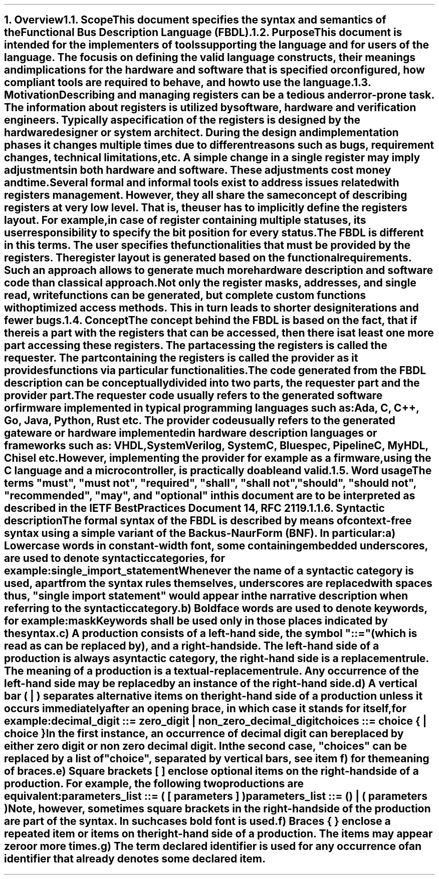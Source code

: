 .bp
.NH
.XN Overview
.
.NH 2
.XN Scope
.LP
This document specifies the syntax and semantics of the Functional Bus Description Language (FBDL).
.
.NH 2
.XN Purpose
.LP
This document is intended for the implementers of tools supporting the language and for users of the language.
The focus is on defining the valid language constructs, their meanings and implications for the hardware and software that is specified or configured, how compliant tools are required to behave, and how to use the language.
.
.NH 2
.XN Motivation
.LP
Describing and managing registers can be a tedious and error-prone task.
The information about registers is utilized by software, hardware and verification engineers.
Typically a specification of the registers is designed by the hardware designer or system architect.
During the design and implementation phases it changes multiple times due to different reasons such as bugs, requirement changes, technical limitations, etc.
A simple change in a single register may imply adjustments in both hardware and software.
These adjustments cost money and time.
.LP
Several formal and informal tools exist to address issues related with registers management.
However, they all share the same concept of describing registers at very low level.
That is, the user has to implicitly define the registers layout.
For example, in case of register containing multiple statuses, its user responsibility to specify the bit position for every status.
.LP
The FBDL is different in this terms.
The user specifies the functionalities that must be provided by the registers.
The register layout is generated based on the functional requirements.
Such an approach allows to generate much more hardware description and software code than classical approach.
Not only the register masks, addresses, and single read, write functions can be generated, but complete custom functions with optimized access methods.
This in turn leads to shorter design iterations and fewer bugs.
.
.NH 2
.XN Concept
.LP
The concept behind the FBDL is based on the fact, that if there is a part with the registers that can be accessed, then there is at least one more part accessing these registers.
The part acessing the registers is called the
.I requester .
The part containing the registers is called the
.I provider
as it provides functions via particular functionalities.
.LP
The code generated from the FBDL description can be conceptually divided into two parts, the requester part and the provider part.
The requester code usually refers to the generated software or firmware implemented in typical programming languages such as: Ada, C, C++, Go, Java, Python, Rust etc.
The provider code usually refers to the generated gateware or hardware implemented in hardware description languages or frameworks such as: VHDL, SystemVerilog, SystemC, Bluespec, PipelineC, MyHDL, Chisel etc.
However, implementing the provider for example as a firmware, using the C language and a microcontroller, is practically doable and valid.
.NH 2
.XN "Word usage"
.LP
The terms "must", "must not", "required", "shall", "shall not", "should", "should not", "recommended", "may", and "optional" in this document are to be interpreted as described in the IETF Best Practices Document 14, RFC 2119.1.
.
.NH 2
.XN "Syntactic description"
.LP
The formal syntax of the FBDL is described by means of context-free syntax using a simple variant of the Backus-Naur Form (BNF).
In particular:
.IP a)
Lowercase words in \f[CW]constant-width\f[] font, some containing embedded underscores, are used to denote syntactic categories, for example:
.sp 0.5
	\f[CW]single_import_statement\f[]
.sp 0.5
Whenever the name of a syntactic category is used, apart from the syntax rules themselves, underscores are replaced with spaces thus, "single import statement" would appear in the narrative description when referring to the syntactic category.
.IP b)
Boldface words are used to denote keywords, for example:
.sp 0.5
	\fBmask\fR
.sp 0.5
Keywords shall be used only in those places indicated by the syntax.
.IP c)
A production consists of a left-hand side, the symbol "::=" (which is read as can be replaced by), and a right-hand side.
The left-hand side of a production is always a syntactic category, the right-hand side is a replacement rule.
The meaning of a production is a textual-replacement rule.
Any occurrence of the left-hand side may be replaced by an instance of the right-hand side.
.IP d)
A vertical bar ( | ) separates alternative items on the right-hand side of a production unless it occurs immediately after an opening brace, in which case it stands for itself, for example:
.sp 0.5
	\f[CW]decimal_digit ::= zero_digit | non_zero_decimal_digit\f[]
.br
	\f[CW]choices ::= choice { | choice }\f[]
.sp 0.5
In the first instance, an occurrence of decimal digit can be replaced by either zero digit or non zero decimal digit.
In the second case, "choices" can be replaced by a list of "choice", separated by vertical bars, see item f) for the meaning of braces.
.IP e)
Square brackets [ ] enclose optional items on the right-hand side of a production.
For example, the following two productions are equivalent:
.sp 0.5
	\fCparameters_list ::= \f[CB](\fC [ parameters ] \f[CB])\fC
.br
	\fCparameters_list ::= \f[CB]()\fC | \f[CB](\fC parameters \f[CB])\fR
.sp 0.5
Note, however, sometimes square brackets in the right-hand side of the production are part of the syntax.
In such cases bold font is used.
.IP f)
Braces { } enclose a repeated item or items on the right-hand side of a production.
The items may appear zero or more times.
.IP g)
The term \fIdeclared identifier\fR is used for any occurrence of an identifier that already denotes some declared item.
